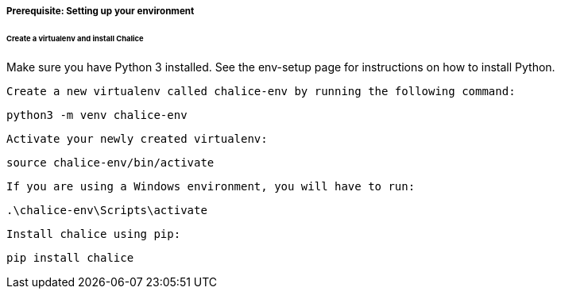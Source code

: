 ===== Prerequisite: Setting up your environment

====== Create a virtualenv and install Chalice

Make sure you have Python 3 installed. See the env-setup page for instructions on how to install Python.

    Create a new virtualenv called chalice-env by running the following command:

[source bash]
----
python3 -m venv chalice-env
----
    Activate your newly created virtualenv:
[source bash]
----
source chalice-env/bin/activate
----
    If you are using a Windows environment, you will have to run:
[source bash]
----
.\chalice-env\Scripts\activate
----
    Install chalice using pip:
[source bash]
----
pip install chalice
----
